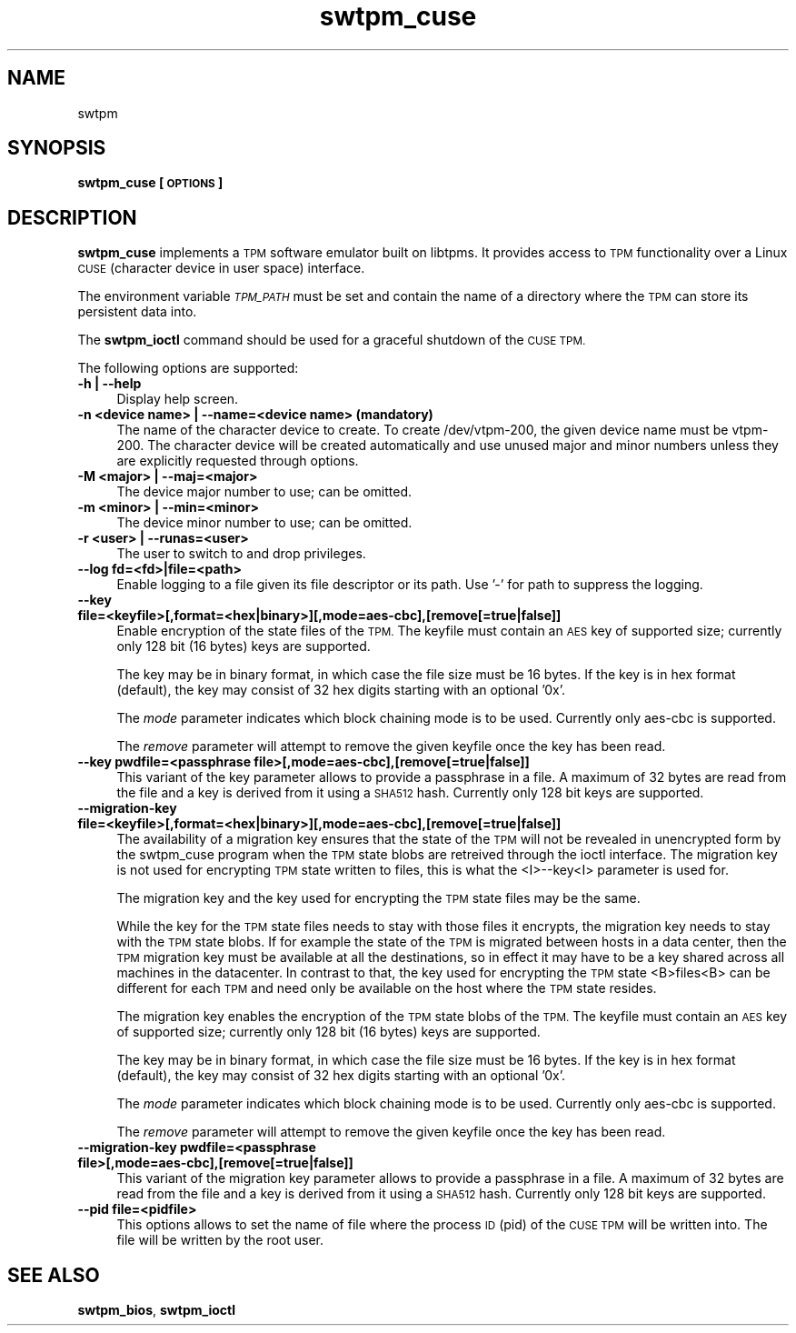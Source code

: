 .\" Automatically generated by Pod::Man 2.28 (Pod::Simple 3.29)
.\"
.\" Standard preamble:
.\" ========================================================================
.de Sp \" Vertical space (when we can't use .PP)
.if t .sp .5v
.if n .sp
..
.de Vb \" Begin verbatim text
.ft CW
.nf
.ne \\$1
..
.de Ve \" End verbatim text
.ft R
.fi
..
.\" Set up some character translations and predefined strings.  \*(-- will
.\" give an unbreakable dash, \*(PI will give pi, \*(L" will give a left
.\" double quote, and \*(R" will give a right double quote.  \*(C+ will
.\" give a nicer C++.  Capital omega is used to do unbreakable dashes and
.\" therefore won't be available.  \*(C` and \*(C' expand to `' in nroff,
.\" nothing in troff, for use with C<>.
.tr \(*W-
.ds C+ C\v'-.1v'\h'-1p'\s-2+\h'-1p'+\s0\v'.1v'\h'-1p'
.ie n \{\
.    ds -- \(*W-
.    ds PI pi
.    if (\n(.H=4u)&(1m=24u) .ds -- \(*W\h'-12u'\(*W\h'-12u'-\" diablo 10 pitch
.    if (\n(.H=4u)&(1m=20u) .ds -- \(*W\h'-12u'\(*W\h'-8u'-\"  diablo 12 pitch
.    ds L" ""
.    ds R" ""
.    ds C` ""
.    ds C' ""
'br\}
.el\{\
.    ds -- \|\(em\|
.    ds PI \(*p
.    ds L" ``
.    ds R" ''
.    ds C`
.    ds C'
'br\}
.\"
.\" Escape single quotes in literal strings from groff's Unicode transform.
.ie \n(.g .ds Aq \(aq
.el       .ds Aq '
.\"
.\" If the F register is turned on, we'll generate index entries on stderr for
.\" titles (.TH), headers (.SH), subsections (.SS), items (.Ip), and index
.\" entries marked with X<> in POD.  Of course, you'll have to process the
.\" output yourself in some meaningful fashion.
.\"
.\" Avoid warning from groff about undefined register 'F'.
.de IX
..
.nr rF 0
.if \n(.g .if rF .nr rF 1
.if (\n(rF:(\n(.g==0)) \{
.    if \nF \{
.        de IX
.        tm Index:\\$1\t\\n%\t"\\$2"
..
.        if !\nF==2 \{
.            nr % 0
.            nr F 2
.        \}
.    \}
.\}
.rr rF
.\"
.\" Accent mark definitions (@(#)ms.acc 1.5 88/02/08 SMI; from UCB 4.2).
.\" Fear.  Run.  Save yourself.  No user-serviceable parts.
.    \" fudge factors for nroff and troff
.if n \{\
.    ds #H 0
.    ds #V .8m
.    ds #F .3m
.    ds #[ \f1
.    ds #] \fP
.\}
.if t \{\
.    ds #H ((1u-(\\\\n(.fu%2u))*.13m)
.    ds #V .6m
.    ds #F 0
.    ds #[ \&
.    ds #] \&
.\}
.    \" simple accents for nroff and troff
.if n \{\
.    ds ' \&
.    ds ` \&
.    ds ^ \&
.    ds , \&
.    ds ~ ~
.    ds /
.\}
.if t \{\
.    ds ' \\k:\h'-(\\n(.wu*8/10-\*(#H)'\'\h"|\\n:u"
.    ds ` \\k:\h'-(\\n(.wu*8/10-\*(#H)'\`\h'|\\n:u'
.    ds ^ \\k:\h'-(\\n(.wu*10/11-\*(#H)'^\h'|\\n:u'
.    ds , \\k:\h'-(\\n(.wu*8/10)',\h'|\\n:u'
.    ds ~ \\k:\h'-(\\n(.wu-\*(#H-.1m)'~\h'|\\n:u'
.    ds / \\k:\h'-(\\n(.wu*8/10-\*(#H)'\z\(sl\h'|\\n:u'
.\}
.    \" troff and (daisy-wheel) nroff accents
.ds : \\k:\h'-(\\n(.wu*8/10-\*(#H+.1m+\*(#F)'\v'-\*(#V'\z.\h'.2m+\*(#F'.\h'|\\n:u'\v'\*(#V'
.ds 8 \h'\*(#H'\(*b\h'-\*(#H'
.ds o \\k:\h'-(\\n(.wu+\w'\(de'u-\*(#H)/2u'\v'-.3n'\*(#[\z\(de\v'.3n'\h'|\\n:u'\*(#]
.ds d- \h'\*(#H'\(pd\h'-\w'~'u'\v'-.25m'\f2\(hy\fP\v'.25m'\h'-\*(#H'
.ds D- D\\k:\h'-\w'D'u'\v'-.11m'\z\(hy\v'.11m'\h'|\\n:u'
.ds th \*(#[\v'.3m'\s+1I\s-1\v'-.3m'\h'-(\w'I'u*2/3)'\s-1o\s+1\*(#]
.ds Th \*(#[\s+2I\s-2\h'-\w'I'u*3/5'\v'-.3m'o\v'.3m'\*(#]
.ds ae a\h'-(\w'a'u*4/10)'e
.ds Ae A\h'-(\w'A'u*4/10)'E
.    \" corrections for vroff
.if v .ds ~ \\k:\h'-(\\n(.wu*9/10-\*(#H)'\s-2\u~\d\s+2\h'|\\n:u'
.if v .ds ^ \\k:\h'-(\\n(.wu*10/11-\*(#H)'\v'-.4m'^\v'.4m'\h'|\\n:u'
.    \" for low resolution devices (crt and lpr)
.if \n(.H>23 .if \n(.V>19 \
\{\
.    ds : e
.    ds 8 ss
.    ds o a
.    ds d- d\h'-1'\(ga
.    ds D- D\h'-1'\(hy
.    ds th \o'bp'
.    ds Th \o'LP'
.    ds ae ae
.    ds Ae AE
.\}
.rm #[ #] #H #V #F C
.\" ========================================================================
.\"
.IX Title "swtpm_cuse 8"
.TH swtpm_cuse 8 "2015-10-26" "swtpm" ""
.\" For nroff, turn off justification.  Always turn off hyphenation; it makes
.\" way too many mistakes in technical documents.
.if n .ad l
.nh
.SH "NAME"
swtpm
.SH "SYNOPSIS"
.IX Header "SYNOPSIS"
\&\fBswtpm_cuse [\s-1OPTIONS\s0]\fR
.SH "DESCRIPTION"
.IX Header "DESCRIPTION"
\&\fBswtpm_cuse\fR implements a \s-1TPM\s0 software emulator built on libtpms.
It provides access to \s-1TPM\s0 functionality over a Linux \s-1CUSE 
\&\s0(character device in user space) interface.
.PP
The environment variable \fI\s-1TPM_PATH\s0\fR must be set and
contain the name of a directory where the \s-1TPM\s0 can store its persistent
data into.
.PP
The \fBswtpm_ioctl\fR command should be used for a graceful shutdown
of the \s-1CUSE TPM.\s0
.PP
The following options are supported:
.IP "\fB\-h | \-\-help\fR" 4
.IX Item "-h | --help"
Display help screen.
.IP "\fB\-n <device name> | \-\-name=<device name> (mandatory)\fR" 4
.IX Item "-n <device name> | --name=<device name> (mandatory)"
The name of the character device to create. To create /dev/vtpm\-200, the
given device name must be vtpm\-200. The character device will be created
automatically and use unused major and minor numbers unless they
are explicitly requested through options.
.IP "\fB\-M <major> | \-\-maj=<major>\fR" 4
.IX Item "-M <major> | --maj=<major>"
The device major number to use; can be omitted.
.IP "\fB\-m <minor> | \-\-min=<minor>\fR" 4
.IX Item "-m <minor> | --min=<minor>"
The device minor number to use; can be omitted.
.IP "\fB\-r <user> | \-\-runas=<user>\fR" 4
.IX Item "-r <user> | --runas=<user>"
The user to switch to and drop privileges.
.IP "\fB\-\-log fd=<fd>|file=<path>\fR" 4
.IX Item "--log fd=<fd>|file=<path>"
Enable logging to a file given its file descriptor or its path. Use '\-' for path to
suppress the logging.
.IP "\fB\-\-key file=<keyfile>[,format=<hex|binary>][,mode=aes\-cbc],[remove[=true|false]]\fR" 4
.IX Item "--key file=<keyfile>[,format=<hex|binary>][,mode=aes-cbc],[remove[=true|false]]"
Enable encryption of the state files of the \s-1TPM.\s0 The keyfile must contain
an \s-1AES\s0 key of supported size; currently only 128 bit (16 bytes) keys are
supported.
.Sp
The key may be in binary format, in which case the file size must be 16 bytes.
If the key is in hex format (default), the key may consist of 32 hex digits
starting with an optional '0x'.
.Sp
The \fImode\fR parameter indicates which block chaining mode is to be used.
Currently only aes-cbc is supported.
.Sp
The \fIremove\fR parameter will attempt to remove the given keyfile once the key
has been read.
.IP "\fB\-\-key pwdfile=<passphrase file>[,mode=aes\-cbc],[remove[=true|false]]\fR" 4
.IX Item "--key pwdfile=<passphrase file>[,mode=aes-cbc],[remove[=true|false]]"
This variant of the key parameter allows to provide a passphrase in a file.
A maximum of 32 bytes are read from the file and a key is derived from it using a
\&\s-1SHA512\s0 hash. Currently only 128 bit keys are supported.
.IP "\fB\-\-migration\-key file=<keyfile>[,format=<hex|binary>][,mode=aes\-cbc],[remove[=true|false]]\fR" 4
.IX Item "--migration-key file=<keyfile>[,format=<hex|binary>][,mode=aes-cbc],[remove[=true|false]]"
The availability of a migration key ensures that the state of the \s-1TPM\s0
will not be revealed in unencrypted form by the swtpm_cuse program when
the \s-1TPM\s0 state blobs are retreived through the ioctl interface.
The migration key is not used for encrypting \s-1TPM\s0 state written to files,
this is what the <I>\-\-key<I> parameter is used for.
.Sp
The migration key and the key used for encrypting the \s-1TPM\s0 state files may be the same.
.Sp
While the key for the \s-1TPM\s0 state files needs to stay with those files it encrypts, the
migration key needs to stay with the \s-1TPM\s0 state blobs. If for example the state of the
\&\s-1TPM\s0 is migrated between hosts in a data center, then the \s-1TPM\s0 migration key must be
available at all the destinations, so in effect it may have to be a key shared across
all machines in the datacenter. In contrast to that, the key used for encrypting the
\&\s-1TPM\s0 state <B>files<B> can be different for each \s-1TPM\s0 and need only be available
on the host where the \s-1TPM\s0 state resides.
.Sp
The migration key enables the encryption of the \s-1TPM\s0 state blobs of the \s-1TPM.\s0
The keyfile must contain an \s-1AES\s0 key of supported size; currently only 128 bit (16 bytes)
keys are supported.
.Sp
The key may be in binary format, in which case the file size must be 16 bytes.
If the key is in hex format (default), the key may consist of 32 hex digits
starting with an optional '0x'.
.Sp
The \fImode\fR parameter indicates which block chaining mode is to be used.
Currently only aes-cbc is supported.
.Sp
The \fIremove\fR parameter will attempt to remove the given keyfile once the key
has been read.
.IP "\fB\-\-migration\-key pwdfile=<passphrase file>[,mode=aes\-cbc],[remove[=true|false]]\fR" 4
.IX Item "--migration-key pwdfile=<passphrase file>[,mode=aes-cbc],[remove[=true|false]]"
This variant of the migration key parameter allows to provide a passphrase in a file.
A maximum of 32 bytes are read from the file and a key is derived from it using a
\&\s-1SHA512\s0 hash. Currently only 128 bit keys are supported.
.IP "\fB\-\-pid file=<pidfile>\fR" 4
.IX Item "--pid file=<pidfile>"
This options allows to set the name of file where the process \s-1ID \s0(pid) of the \s-1CUSE TPM\s0
will be written into. The file will be written by the root user.
.SH "SEE ALSO"
.IX Header "SEE ALSO"
\&\fBswtpm_bios\fR, \fBswtpm_ioctl\fR
